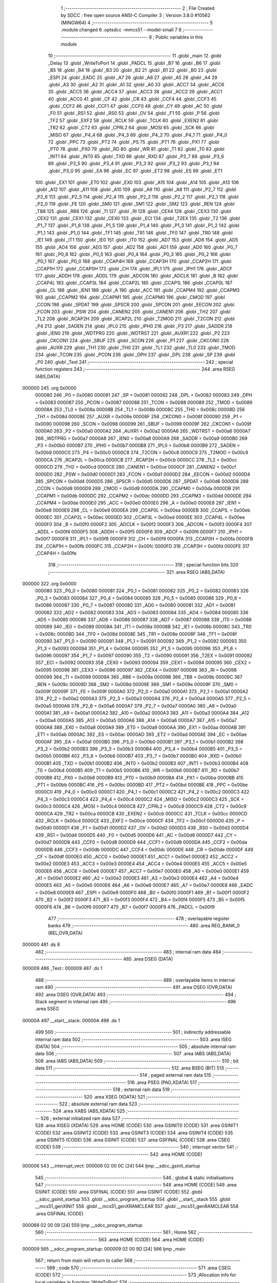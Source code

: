                                       1 ;--------------------------------------------------------
                                      2 ; File Created by SDCC : free open source ANSI-C Compiler
                                      3 ; Version 3.8.0 #10562 (MINGW64)
                                      4 ;--------------------------------------------------------
                                      5 	.module changed
                                      6 	.optsdcc -mmcs51 --model-small
                                      7 	
                                      8 ;--------------------------------------------------------
                                      9 ; Public variables in this module
                                     10 ;--------------------------------------------------------
                                     11 	.globl _main
                                     12 	.globl _Delay
                                     13 	.globl _WriteToPort
                                     14 	.globl _PADCL
                                     15 	.globl _B7
                                     16 	.globl _B6
                                     17 	.globl _B5
                                     18 	.globl _B4
                                     19 	.globl _B3
                                     20 	.globl _B2
                                     21 	.globl _B1
                                     22 	.globl _B0
                                     23 	.globl _ESPI
                                     24 	.globl _EADC
                                     25 	.globl _A7
                                     26 	.globl _A6
                                     27 	.globl _A5
                                     28 	.globl _A4
                                     29 	.globl _A3
                                     30 	.globl _A2
                                     31 	.globl _A1
                                     32 	.globl _A0
                                     33 	.globl _ACC7
                                     34 	.globl _ACC6
                                     35 	.globl _ACC5
                                     36 	.globl _ACC4
                                     37 	.globl _ACC3
                                     38 	.globl _ACC2
                                     39 	.globl _ACC1
                                     40 	.globl _ACC0
                                     41 	.globl _CF
                                     42 	.globl _CR
                                     43 	.globl _CCF4
                                     44 	.globl _CCF3
                                     45 	.globl _CCF2
                                     46 	.globl _CCF1
                                     47 	.globl _CCF0
                                     48 	.globl _CY
                                     49 	.globl _AC
                                     50 	.globl _F0
                                     51 	.globl _RS1
                                     52 	.globl _RS0
                                     53 	.globl _OV
                                     54 	.globl _F1
                                     55 	.globl _P
                                     56 	.globl _TF2
                                     57 	.globl _EXF2
                                     58 	.globl _RCLK
                                     59 	.globl _TCLK
                                     60 	.globl _EXEN2
                                     61 	.globl _TR2
                                     62 	.globl _CT2
                                     63 	.globl _CPRL2
                                     64 	.globl _MOSI
                                     65 	.globl _SCK
                                     66 	.globl _MISO
                                     67 	.globl _P4_4
                                     68 	.globl _P4_3
                                     69 	.globl _P4_2
                                     70 	.globl _P4_1
                                     71 	.globl _P4_0
                                     72 	.globl _PPC
                                     73 	.globl _PT2
                                     74 	.globl _PS
                                     75 	.globl _PT1
                                     76 	.globl _PX1
                                     77 	.globl _PT0
                                     78 	.globl _PX0
                                     79 	.globl _RD
                                     80 	.globl _WR
                                     81 	.globl _T1
                                     82 	.globl _T0
                                     83 	.globl _INT1
                                     84 	.globl _INT0
                                     85 	.globl _TXD
                                     86 	.globl _RXD
                                     87 	.globl _P3_7
                                     88 	.globl _P3_6
                                     89 	.globl _P3_5
                                     90 	.globl _P3_4
                                     91 	.globl _P3_3
                                     92 	.globl _P3_2
                                     93 	.globl _P3_1
                                     94 	.globl _P3_0
                                     95 	.globl _EA
                                     96 	.globl _EC
                                     97 	.globl _ET2
                                     98 	.globl _ES
                                     99 	.globl _ET1
                                    100 	.globl _EX1
                                    101 	.globl _ET0
                                    102 	.globl _EX0
                                    103 	.globl _A15
                                    104 	.globl _A14
                                    105 	.globl _A13
                                    106 	.globl _A12
                                    107 	.globl _A11
                                    108 	.globl _A10
                                    109 	.globl _A9
                                    110 	.globl _A8
                                    111 	.globl _P2_7
                                    112 	.globl _P2_6
                                    113 	.globl _P2_5
                                    114 	.globl _P2_4
                                    115 	.globl _P2_3
                                    116 	.globl _P2_2
                                    117 	.globl _P2_1
                                    118 	.globl _P2_0
                                    119 	.globl _FE
                                    120 	.globl _SM0
                                    121 	.globl _SM1
                                    122 	.globl _SM2
                                    123 	.globl _REN
                                    124 	.globl _TB8
                                    125 	.globl _RB8
                                    126 	.globl _TI
                                    127 	.globl _RI
                                    128 	.globl _CEX4
                                    129 	.globl _CEX3
                                    130 	.globl _CEX2
                                    131 	.globl _CEX1
                                    132 	.globl _CEX0
                                    133 	.globl _ECI
                                    134 	.globl _T2EX
                                    135 	.globl _T2
                                    136 	.globl _P1_7
                                    137 	.globl _P1_6
                                    138 	.globl _P1_5
                                    139 	.globl _P1_4
                                    140 	.globl _P1_3
                                    141 	.globl _P1_2
                                    142 	.globl _P1_1
                                    143 	.globl _P1_0
                                    144 	.globl _TF1
                                    145 	.globl _TR1
                                    146 	.globl _TF0
                                    147 	.globl _TR0
                                    148 	.globl _IE1
                                    149 	.globl _IT1
                                    150 	.globl _IE0
                                    151 	.globl _IT0
                                    152 	.globl _AD7
                                    153 	.globl _AD6
                                    154 	.globl _AD5
                                    155 	.globl _AD4
                                    156 	.globl _AD3
                                    157 	.globl _AD2
                                    158 	.globl _AD1
                                    159 	.globl _AD0
                                    160 	.globl _P0_7
                                    161 	.globl _P0_6
                                    162 	.globl _P0_5
                                    163 	.globl _P0_4
                                    164 	.globl _P0_3
                                    165 	.globl _P0_2
                                    166 	.globl _P0_1
                                    167 	.globl _P0_0
                                    168 	.globl _CCAP4H
                                    169 	.globl _CCAP3H
                                    170 	.globl _CCAP2H
                                    171 	.globl _CCAP1H
                                    172 	.globl _CCAP0H
                                    173 	.globl _CH
                                    174 	.globl _IPL1
                                    175 	.globl _IPH1
                                    176 	.globl _ADCF
                                    177 	.globl _ADDH
                                    178 	.globl _ADDL
                                    179 	.globl _ADCON
                                    180 	.globl _ADCLK
                                    181 	.globl _B
                                    182 	.globl _CCAP4L
                                    183 	.globl _CCAP3L
                                    184 	.globl _CCAP2L
                                    185 	.globl _CCAP1L
                                    186 	.globl _CCAP0L
                                    187 	.globl _CL
                                    188 	.globl _IEN1
                                    189 	.globl _A
                                    190 	.globl _ACC
                                    191 	.globl _CCAPM4
                                    192 	.globl _CCAPM3
                                    193 	.globl _CCAPM2
                                    194 	.globl _CCAPM1
                                    195 	.globl _CCAPM0
                                    196 	.globl _CMOD
                                    197 	.globl _CCON
                                    198 	.globl _SPDAT
                                    199 	.globl _SPSCR
                                    200 	.globl _SPCON
                                    201 	.globl _EECON
                                    202 	.globl _FCON
                                    203 	.globl _PSW
                                    204 	.globl _CANEN2
                                    205 	.globl _CANEN1
                                    206 	.globl _TH2
                                    207 	.globl _TL2
                                    208 	.globl _RCAP2H
                                    209 	.globl _RCAP2L
                                    210 	.globl _T2MOD
                                    211 	.globl _T2CON
                                    212 	.globl _P4
                                    213 	.globl _SADEN
                                    214 	.globl _IPL0
                                    215 	.globl _IPH0
                                    216 	.globl _P3
                                    217 	.globl _SADDR
                                    218 	.globl _IEN0
                                    219 	.globl _WDTPRG
                                    220 	.globl _WDTRST
                                    221 	.globl _AUXR1
                                    222 	.globl _P2
                                    223 	.globl _CKCON1
                                    224 	.globl _SBUF
                                    225 	.globl _SCON
                                    226 	.globl _P1
                                    227 	.globl _CKCON0
                                    228 	.globl _AUXR
                                    229 	.globl _TH1
                                    230 	.globl _TH0
                                    231 	.globl _TL1
                                    232 	.globl _TL0
                                    233 	.globl _TMOD
                                    234 	.globl _TCON
                                    235 	.globl _PCON
                                    236 	.globl _DPH
                                    237 	.globl _DPL
                                    238 	.globl _SP
                                    239 	.globl _P0
                                    240 	.globl _Test
                                    241 ;--------------------------------------------------------
                                    242 ; special function registers
                                    243 ;--------------------------------------------------------
                                    244 	.area RSEG    (ABS,DATA)
      000000                        245 	.org 0x0000
                           000080   246 _P0	=	0x0080
                           000081   247 _SP	=	0x0081
                           000082   248 _DPL	=	0x0082
                           000083   249 _DPH	=	0x0083
                           000087   250 _PCON	=	0x0087
                           000088   251 _TCON	=	0x0088
                           000089   252 _TMOD	=	0x0089
                           00008A   253 _TL0	=	0x008a
                           00008B   254 _TL1	=	0x008b
                           00008C   255 _TH0	=	0x008c
                           00008D   256 _TH1	=	0x008d
                           00008E   257 _AUXR	=	0x008e
                           00008F   258 _CKCON0	=	0x008f
                           000090   259 _P1	=	0x0090
                           000098   260 _SCON	=	0x0098
                           000099   261 _SBUF	=	0x0099
                           00009F   262 _CKCON1	=	0x009f
                           0000A0   263 _P2	=	0x00a0
                           0000A2   264 _AUXR1	=	0x00a2
                           0000A6   265 _WDTRST	=	0x00a6
                           0000A7   266 _WDTPRG	=	0x00a7
                           0000A8   267 _IEN0	=	0x00a8
                           0000A9   268 _SADDR	=	0x00a9
                           0000B0   269 _P3	=	0x00b0
                           0000B7   270 _IPH0	=	0x00b7
                           0000B8   271 _IPL0	=	0x00b8
                           0000B9   272 _SADEN	=	0x00b9
                           0000C0   273 _P4	=	0x00c0
                           0000C8   274 _T2CON	=	0x00c8
                           0000C9   275 _T2MOD	=	0x00c9
                           0000CA   276 _RCAP2L	=	0x00ca
                           0000CB   277 _RCAP2H	=	0x00cb
                           0000CC   278 _TL2	=	0x00cc
                           0000CD   279 _TH2	=	0x00cd
                           0000CE   280 _CANEN1	=	0x00ce
                           0000CF   281 _CANEN2	=	0x00cf
                           0000D0   282 _PSW	=	0x00d0
                           0000D1   283 _FCON	=	0x00d1
                           0000D2   284 _EECON	=	0x00d2
                           0000D4   285 _SPCON	=	0x00d4
                           0000D5   286 _SPSCR	=	0x00d5
                           0000D6   287 _SPDAT	=	0x00d6
                           0000D8   288 _CCON	=	0x00d8
                           0000D9   289 _CMOD	=	0x00d9
                           0000DA   290 _CCAPM0	=	0x00da
                           0000DB   291 _CCAPM1	=	0x00db
                           0000DC   292 _CCAPM2	=	0x00dc
                           0000DD   293 _CCAPM3	=	0x00dd
                           0000DE   294 _CCAPM4	=	0x00de
                           0000E0   295 _ACC	=	0x00e0
                           0000E0   296 _A	=	0x00e0
                           0000E8   297 _IEN1	=	0x00e8
                           0000E9   298 _CL	=	0x00e9
                           0000EA   299 _CCAP0L	=	0x00ea
                           0000EB   300 _CCAP1L	=	0x00eb
                           0000EC   301 _CCAP2L	=	0x00ec
                           0000ED   302 _CCAP3L	=	0x00ed
                           0000EE   303 _CCAP4L	=	0x00ee
                           0000F0   304 _B	=	0x00f0
                           0000F2   305 _ADCLK	=	0x00f2
                           0000F3   306 _ADCON	=	0x00f3
                           0000F4   307 _ADDL	=	0x00f4
                           0000F5   308 _ADDH	=	0x00f5
                           0000F6   309 _ADCF	=	0x00f6
                           0000F7   310 _IPH1	=	0x00f7
                           0000F8   311 _IPL1	=	0x00f8
                           0000F9   312 _CH	=	0x00f9
                           0000FA   313 _CCAP0H	=	0x00fa
                           0000FB   314 _CCAP1H	=	0x00fb
                           0000FC   315 _CCAP2H	=	0x00fc
                           0000FD   316 _CCAP3H	=	0x00fd
                           0000FE   317 _CCAP4H	=	0x00fe
                                    318 ;--------------------------------------------------------
                                    319 ; special function bits
                                    320 ;--------------------------------------------------------
                                    321 	.area RSEG    (ABS,DATA)
      000000                        322 	.org 0x0000
                           000080   323 _P0_0	=	0x0080
                           000081   324 _P0_1	=	0x0081
                           000082   325 _P0_2	=	0x0082
                           000083   326 _P0_3	=	0x0083
                           000084   327 _P0_4	=	0x0084
                           000085   328 _P0_5	=	0x0085
                           000086   329 _P0_6	=	0x0086
                           000087   330 _P0_7	=	0x0087
                           000080   331 _AD0	=	0x0080
                           000081   332 _AD1	=	0x0081
                           000082   333 _AD2	=	0x0082
                           000083   334 _AD3	=	0x0083
                           000084   335 _AD4	=	0x0084
                           000085   336 _AD5	=	0x0085
                           000086   337 _AD6	=	0x0086
                           000087   338 _AD7	=	0x0087
                           000088   339 _IT0	=	0x0088
                           000089   340 _IE0	=	0x0089
                           00008A   341 _IT1	=	0x008a
                           00008B   342 _IE1	=	0x008b
                           00008C   343 _TR0	=	0x008c
                           00008D   344 _TF0	=	0x008d
                           00008E   345 _TR1	=	0x008e
                           00008F   346 _TF1	=	0x008f
                           000090   347 _P1_0	=	0x0090
                           000091   348 _P1_1	=	0x0091
                           000092   349 _P1_2	=	0x0092
                           000093   350 _P1_3	=	0x0093
                           000094   351 _P1_4	=	0x0094
                           000095   352 _P1_5	=	0x0095
                           000096   353 _P1_6	=	0x0096
                           000097   354 _P1_7	=	0x0097
                           000090   355 _T2	=	0x0090
                           000091   356 _T2EX	=	0x0091
                           000092   357 _ECI	=	0x0092
                           000093   358 _CEX0	=	0x0093
                           000094   359 _CEX1	=	0x0094
                           000095   360 _CEX2	=	0x0095
                           000096   361 _CEX3	=	0x0096
                           000097   362 _CEX4	=	0x0097
                           000098   363 _RI	=	0x0098
                           000099   364 _TI	=	0x0099
                           00009A   365 _RB8	=	0x009a
                           00009B   366 _TB8	=	0x009b
                           00009C   367 _REN	=	0x009c
                           00009D   368 _SM2	=	0x009d
                           00009E   369 _SM1	=	0x009e
                           00009F   370 _SM0	=	0x009f
                           00009F   371 _FE	=	0x009f
                           0000A0   372 _P2_0	=	0x00a0
                           0000A1   373 _P2_1	=	0x00a1
                           0000A2   374 _P2_2	=	0x00a2
                           0000A3   375 _P2_3	=	0x00a3
                           0000A4   376 _P2_4	=	0x00a4
                           0000A5   377 _P2_5	=	0x00a5
                           0000A6   378 _P2_6	=	0x00a6
                           0000A7   379 _P2_7	=	0x00a7
                           0000A0   380 _A8	=	0x00a0
                           0000A1   381 _A9	=	0x00a1
                           0000A2   382 _A10	=	0x00a2
                           0000A3   383 _A11	=	0x00a3
                           0000A4   384 _A12	=	0x00a4
                           0000A5   385 _A13	=	0x00a5
                           0000A6   386 _A14	=	0x00a6
                           0000A7   387 _A15	=	0x00a7
                           0000A8   388 _EX0	=	0x00a8
                           0000A9   389 _ET0	=	0x00a9
                           0000AA   390 _EX1	=	0x00aa
                           0000AB   391 _ET1	=	0x00ab
                           0000AC   392 _ES	=	0x00ac
                           0000AD   393 _ET2	=	0x00ad
                           0000AE   394 _EC	=	0x00ae
                           0000AF   395 _EA	=	0x00af
                           0000B0   396 _P3_0	=	0x00b0
                           0000B1   397 _P3_1	=	0x00b1
                           0000B2   398 _P3_2	=	0x00b2
                           0000B3   399 _P3_3	=	0x00b3
                           0000B4   400 _P3_4	=	0x00b4
                           0000B5   401 _P3_5	=	0x00b5
                           0000B6   402 _P3_6	=	0x00b6
                           0000B7   403 _P3_7	=	0x00b7
                           0000B0   404 _RXD	=	0x00b0
                           0000B1   405 _TXD	=	0x00b1
                           0000B2   406 _INT0	=	0x00b2
                           0000B3   407 _INT1	=	0x00b3
                           0000B4   408 _T0	=	0x00b4
                           0000B5   409 _T1	=	0x00b5
                           0000B6   410 _WR	=	0x00b6
                           0000B7   411 _RD	=	0x00b7
                           0000B8   412 _PX0	=	0x00b8
                           0000B9   413 _PT0	=	0x00b9
                           0000BA   414 _PX1	=	0x00ba
                           0000BB   415 _PT1	=	0x00bb
                           0000BC   416 _PS	=	0x00bc
                           0000BD   417 _PT2	=	0x00bd
                           0000BE   418 _PPC	=	0x00be
                           0000C0   419 _P4_0	=	0x00c0
                           0000C1   420 _P4_1	=	0x00c1
                           0000C2   421 _P4_2	=	0x00c2
                           0000C3   422 _P4_3	=	0x00c3
                           0000C4   423 _P4_4	=	0x00c4
                           0000C2   424 _MISO	=	0x00c2
                           0000C3   425 _SCK	=	0x00c3
                           0000C4   426 _MOSI	=	0x00c4
                           0000C8   427 _CPRL2	=	0x00c8
                           0000C9   428 _CT2	=	0x00c9
                           0000CA   429 _TR2	=	0x00ca
                           0000CB   430 _EXEN2	=	0x00cb
                           0000CC   431 _TCLK	=	0x00cc
                           0000CD   432 _RCLK	=	0x00cd
                           0000CE   433 _EXF2	=	0x00ce
                           0000CF   434 _TF2	=	0x00cf
                           0000D0   435 _P	=	0x00d0
                           0000D1   436 _F1	=	0x00d1
                           0000D2   437 _OV	=	0x00d2
                           0000D3   438 _RS0	=	0x00d3
                           0000D4   439 _RS1	=	0x00d4
                           0000D5   440 _F0	=	0x00d5
                           0000D6   441 _AC	=	0x00d6
                           0000D7   442 _CY	=	0x00d7
                           0000D8   443 _CCF0	=	0x00d8
                           0000D9   444 _CCF1	=	0x00d9
                           0000DA   445 _CCF2	=	0x00da
                           0000DB   446 _CCF3	=	0x00db
                           0000DC   447 _CCF4	=	0x00dc
                           0000DE   448 _CR	=	0x00de
                           0000DF   449 _CF	=	0x00df
                           0000E0   450 _ACC0	=	0x00e0
                           0000E1   451 _ACC1	=	0x00e1
                           0000E2   452 _ACC2	=	0x00e2
                           0000E3   453 _ACC3	=	0x00e3
                           0000E4   454 _ACC4	=	0x00e4
                           0000E5   455 _ACC5	=	0x00e5
                           0000E6   456 _ACC6	=	0x00e6
                           0000E7   457 _ACC7	=	0x00e7
                           0000E0   458 _A0	=	0x00e0
                           0000E1   459 _A1	=	0x00e1
                           0000E2   460 _A2	=	0x00e2
                           0000E3   461 _A3	=	0x00e3
                           0000E4   462 _A4	=	0x00e4
                           0000E5   463 _A5	=	0x00e5
                           0000E6   464 _A6	=	0x00e6
                           0000E7   465 _A7	=	0x00e7
                           0000E8   466 _EADC	=	0x00e8
                           0000E9   467 _ESPI	=	0x00e9
                           0000F0   468 _B0	=	0x00f0
                           0000F1   469 _B1	=	0x00f1
                           0000F2   470 _B2	=	0x00f2
                           0000F3   471 _B3	=	0x00f3
                           0000F4   472 _B4	=	0x00f4
                           0000F5   473 _B5	=	0x00f5
                           0000F6   474 _B6	=	0x00f6
                           0000F7   475 _B7	=	0x00f7
                           0000F9   476 _PADCL	=	0x00f9
                                    477 ;--------------------------------------------------------
                                    478 ; overlayable register banks
                                    479 ;--------------------------------------------------------
                                    480 	.area REG_BANK_0	(REL,OVR,DATA)
      000000                        481 	.ds 8
                                    482 ;--------------------------------------------------------
                                    483 ; internal ram data
                                    484 ;--------------------------------------------------------
                                    485 	.area DSEG    (DATA)
      000009                        486 _Test::
      000009                        487 	.ds 1
                                    488 ;--------------------------------------------------------
                                    489 ; overlayable items in internal ram 
                                    490 ;--------------------------------------------------------
                                    491 	.area	OSEG    (OVR,DATA)
                                    492 	.area	OSEG    (OVR,DATA)
                                    493 ;--------------------------------------------------------
                                    494 ; Stack segment in internal ram 
                                    495 ;--------------------------------------------------------
                                    496 	.area	SSEG
      00000A                        497 __start__stack:
      00000A                        498 	.ds	1
                                    499 
                                    500 ;--------------------------------------------------------
                                    501 ; indirectly addressable internal ram data
                                    502 ;--------------------------------------------------------
                                    503 	.area ISEG    (DATA)
                                    504 ;--------------------------------------------------------
                                    505 ; absolute internal ram data
                                    506 ;--------------------------------------------------------
                                    507 	.area IABS    (ABS,DATA)
                                    508 	.area IABS    (ABS,DATA)
                                    509 ;--------------------------------------------------------
                                    510 ; bit data
                                    511 ;--------------------------------------------------------
                                    512 	.area BSEG    (BIT)
                                    513 ;--------------------------------------------------------
                                    514 ; paged external ram data
                                    515 ;--------------------------------------------------------
                                    516 	.area PSEG    (PAG,XDATA)
                                    517 ;--------------------------------------------------------
                                    518 ; external ram data
                                    519 ;--------------------------------------------------------
                                    520 	.area XSEG    (XDATA)
                                    521 ;--------------------------------------------------------
                                    522 ; absolute external ram data
                                    523 ;--------------------------------------------------------
                                    524 	.area XABS    (ABS,XDATA)
                                    525 ;--------------------------------------------------------
                                    526 ; external initialized ram data
                                    527 ;--------------------------------------------------------
                                    528 	.area XISEG   (XDATA)
                                    529 	.area HOME    (CODE)
                                    530 	.area GSINIT0 (CODE)
                                    531 	.area GSINIT1 (CODE)
                                    532 	.area GSINIT2 (CODE)
                                    533 	.area GSINIT3 (CODE)
                                    534 	.area GSINIT4 (CODE)
                                    535 	.area GSINIT5 (CODE)
                                    536 	.area GSINIT  (CODE)
                                    537 	.area GSFINAL (CODE)
                                    538 	.area CSEG    (CODE)
                                    539 ;--------------------------------------------------------
                                    540 ; interrupt vector 
                                    541 ;--------------------------------------------------------
                                    542 	.area HOME    (CODE)
      000006                        543 __interrupt_vect:
      000006 02 00 0C         [24]  544 	ljmp	__sdcc_gsinit_startup
                                    545 ;--------------------------------------------------------
                                    546 ; global & static initialisations
                                    547 ;--------------------------------------------------------
                                    548 	.area HOME    (CODE)
                                    549 	.area GSINIT  (CODE)
                                    550 	.area GSFINAL (CODE)
                                    551 	.area GSINIT  (CODE)
                                    552 	.globl __sdcc_gsinit_startup
                                    553 	.globl __sdcc_program_startup
                                    554 	.globl __start__stack
                                    555 	.globl __mcs51_genXINIT
                                    556 	.globl __mcs51_genXRAMCLEAR
                                    557 	.globl __mcs51_genRAMCLEAR
                                    558 	.area GSFINAL (CODE)
      000068 02 00 09         [24]  559 	ljmp	__sdcc_program_startup
                                    560 ;--------------------------------------------------------
                                    561 ; Home
                                    562 ;--------------------------------------------------------
                                    563 	.area HOME    (CODE)
                                    564 	.area HOME    (CODE)
      000009                        565 __sdcc_program_startup:
      000009 02 00 9D         [24]  566 	ljmp	_main
                                    567 ;	return from main will return to caller
                                    568 ;--------------------------------------------------------
                                    569 ; code
                                    570 ;--------------------------------------------------------
                                    571 	.area CSEG    (CODE)
                                    572 ;------------------------------------------------------------
                                    573 ;Allocation info for local variables in function 'WriteToPort'
                                    574 ;------------------------------------------------------------
                                    575 ;This                      Allocated to registers 
                                    576 ;------------------------------------------------------------
                                    577 ;	changed.c:16: void WriteToPort(unsigned char This)
                                    578 ;	-----------------------------------------
                                    579 ;	 function WriteToPort
                                    580 ;	-----------------------------------------
      00007A                        581 _WriteToPort:
                           000007   582 	ar7 = 0x07
                           000006   583 	ar6 = 0x06
                           000005   584 	ar5 = 0x05
                           000004   585 	ar4 = 0x04
                           000003   586 	ar3 = 0x03
                           000002   587 	ar2 = 0x02
                           000001   588 	ar1 = 0x01
                           000000   589 	ar0 = 0x00
      00007A 85 82 90         [24]  590 	mov	_P1,dpl
                                    591 ;	changed.c:18: P1 = This;
                                    592 ;	changed.c:19: }
      00007D 22               [24]  593 	ret
                                    594 ;------------------------------------------------------------
                                    595 ;Allocation info for local variables in function 'Delay'
                                    596 ;------------------------------------------------------------
                                    597 ;Time                      Allocated to registers r6 r7 
                                    598 ;i                         Allocated to registers r4 r5 
                                    599 ;------------------------------------------------------------
                                    600 ;	changed.c:24: void Delay(int Time)
                                    601 ;	-----------------------------------------
                                    602 ;	 function Delay
                                    603 ;	-----------------------------------------
      00007E                        604 _Delay:
      00007E AE 82            [24]  605 	mov	r6,dpl
      000080 AF 83            [24]  606 	mov	r7,dph
                                    607 ;	changed.c:26: for (int i=0; i<Time; i++)
      000082 7C 00            [12]  608 	mov	r4,#0x00
      000084 7D 00            [12]  609 	mov	r5,#0x00
      000086                        610 00103$:
      000086 C3               [12]  611 	clr	c
      000087 EC               [12]  612 	mov	a,r4
      000088 9E               [12]  613 	subb	a,r6
      000089 ED               [12]  614 	mov	a,r5
      00008A 64 80            [12]  615 	xrl	a,#0x80
      00008C 8F F0            [24]  616 	mov	b,r7
      00008E 63 F0 80         [24]  617 	xrl	b,#0x80
      000091 95 F0            [12]  618 	subb	a,b
      000093 50 07            [24]  619 	jnc	00105$
      000095 0C               [12]  620 	inc	r4
      000096 BC 00 ED         [24]  621 	cjne	r4,#0x00,00103$
      000099 0D               [12]  622 	inc	r5
      00009A 80 EA            [24]  623 	sjmp	00103$
      00009C                        624 00105$:
                                    625 ;	changed.c:28: }
      00009C 22               [24]  626 	ret
                                    627 ;------------------------------------------------------------
                                    628 ;Allocation info for local variables in function 'main'
                                    629 ;------------------------------------------------------------
                                    630 ;	changed.c:33: void main()
                                    631 ;	-----------------------------------------
                                    632 ;	 function main
                                    633 ;	-----------------------------------------
      00009D                        634 _main:
                                    635 ;	changed.c:35: Test = 0b00001111;
      00009D 75 09 0F         [24]  636 	mov	_Test,#0x0f
                                    637 ;	changed.c:36: while (1)
      0000A0                        638 00102$:
                                    639 ;	changed.c:38: WriteToPort(0b00001111);
      0000A0 75 82 0F         [24]  640 	mov	dpl,#0x0f
      0000A3 12 00 7A         [24]  641 	lcall	_WriteToPort
                                    642 ;	changed.c:39: Delay(10000);
      0000A6 90 27 10         [24]  643 	mov	dptr,#0x2710
      0000A9 12 00 7E         [24]  644 	lcall	_Delay
                                    645 ;	changed.c:40: WriteToPort(0b11110000);
      0000AC 75 82 F0         [24]  646 	mov	dpl,#0xf0
      0000AF 12 00 7A         [24]  647 	lcall	_WriteToPort
                                    648 ;	changed.c:41: Delay(10000);
      0000B2 90 27 10         [24]  649 	mov	dptr,#0x2710
      0000B5 12 00 7E         [24]  650 	lcall	_Delay
                                    651 ;	changed.c:43: }
      0000B8 80 E6            [24]  652 	sjmp	00102$
                                    653 	.area CSEG    (CODE)
                                    654 	.area CONST   (CODE)
                                    655 	.area XINIT   (CODE)
                                    656 	.area CABS    (ABS,CODE)
